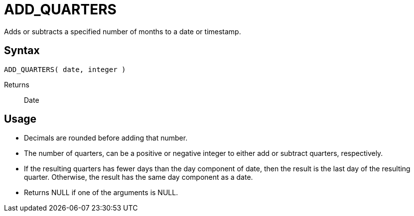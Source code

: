 ////
Licensed to the Apache Software Foundation (ASF) under one
or more contributor license agreements.  See the NOTICE file
distributed with this work for additional information
regarding copyright ownership.  The ASF licenses this file
to you under the Apache License, Version 2.0 (the
"License"); you may not use this file except in compliance
with the License.  You may obtain a copy of the License at
  http://www.apache.org/licenses/LICENSE-2.0
Unless required by applicable law or agreed to in writing,
software distributed under the License is distributed on an
"AS IS" BASIS, WITHOUT WARRANTIES OR CONDITIONS OF ANY
KIND, either express or implied.  See the License for the
specific language governing permissions and limitations
under the License.
////
= ADD_QUARTERS

Adds or subtracts a specified number of months to a date or timestamp.
		
== Syntax
----
ADD_QUARTERS( date, integer )
----

Returns:: Date

== Usage

* Decimals are rounded before adding that number.
* The number of quarters, can be a positive or negative integer to either add or subtract quarters, respectively.
* If the resulting quarters has fewer days than the day component of date, then the result is the last day of the resulting quarter. Otherwise, the result has the same day component as a date.
* Returns NULL if one of the arguments is NULL.